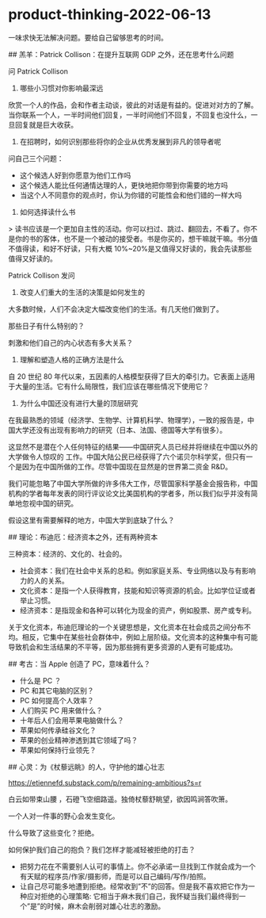 * product-thinking-2022-06-13
:PROPERTIES:
:CUSTOM_ID: product-thinking-2022-06-13
:END:
一味求快无法解决问题。要给自己留够思考的时间。

​## 羔羊：Patrick Collison：在提升互联网 GDP 之外，还在思考什么问题

问 Patrick Collison

1. 哪些小习惯对你影响最深远

欣赏一个人的作品，会和作者主动谈，彼此的对话是有益的。促进对对方的了解。当你联系一个人，一半时间他们回复，一半时间他们不回复，不回复也没什么，一旦回复就是巨大收获。

1. 在招聘时，如何识别那些将你的企业从优秀发展到非凡的领导者呢

问自己三个问题：

- 这个候选人好到你愿意为他们工作吗
- 这个候选人能比任何通情达理的人，更快地把你带到你需要的地方吗
- 当这个人不同意你的观点时，你认为你错的可能性会和他们错的一样大吗

1. 如何选择读什么书

> 读书应该是一个更加自主性的活动。你可以扫过、跳过、翻回去，不看了。你不是你的书的客体，也不是一个被动的接受者。书是你买的，想干嘛就干嘛。书分值不值得读，和好不好读，只有大概 10%~20%是又值得又好读的，我会先读那些值得又好读的。

Patrick Collison 发问

1. 改变人们重大的生活的决策是如何发生的

大多数时候，人们不会决定大幅改变他们的生活。有几天他们做到了。

那些日子有什么特别的？

刺激和他们自己的内心状态有多大关系？

1. 理解和塑造人格的正确方法是什么

自 20 世纪 80 年代以来，五因素的人格模型获得了巨大的牵引力。它表面上适用于大量的生活。它有什么局限性，我们应该在哪些情况下使用它？

1. 为什么中国还没有进行大量的顶层研究

在我最熟悉的领域（经济学、生物学、计算机科学、物理学），一致的报告是，中国大学还没有出现有影响力的研究（日本、法国、德国等大学有很多）。

这显然不是潜在个人任何特征的结果------中国研究人员已经并将继续在中国以外的大学做令人惊叹的 工作。中国大陆公民已经获得了六个诺贝尔科学奖，但只有一个是因为在中国所做的工作。尽管中国现在显然是的世界第二资金 R&D。

我们可能忽略了中国大学所做的许多伟大工作，尽管国家科学基金会报告称，中国机构的学者每年发表的同行评议论文比美国机构的学者多，所以我们似乎并没有简单地忽视中国的研究。

假设这里有需要解释的地方，中国大学到底缺了什么？

​## 理论：布迪厄：经济资本之外，还有两种资本

三种资本：经济的、文化的、社会的。

- 社会资本：我们在社会中关系的总和。例如家庭关系、专业网络以及与有影响力的人的关系。
- 文化资本：是指一个人获得教育，技能和知识等资源的机会。比如学位证或者举止习惯。
- 经济资本：是指现金和各种可以转化为现金的资产，例如股票、房产或专利。

关于文化资本，布迪厄理论的一个关键思想是，文化资本在社会成员之间分布不均。相反，它集中在某些社会群体中，例如上层阶级。文化资本的这种集中有可能导致机会和生活结果的不平等，因为那些拥有更多资源的人更有可能成功。

​## 考古：当 Apple 创造了 PC，意味着什么？

- 什么是 PC ？
- PC 和其它电脑的区别？
- PC 如何提高个人效率？
- 人们购买 PC 用来做什么？
- 十年后人们会用苹果电脑做什么？
- 苹果如何传承硅谷文化？
- 苹果的创业精神渗透到其它领域了吗？
- 苹果如何保持行业领先？

​## 心灵：为《杖藜远眺》的人，守护他的雄心壮志

[[https://etiennefd.substack.com/p/remaining-ambitious?s=r]]

白云如带束山腰 ，石磴飞空细路遥。独倚杖藜舒眺望，欲因鸣涧答吹箫。

一个人对一件事的野心会发生变化。

什么导致了这些变化？拒绝。

如何保护我们自己的抱负？我们怎样才能减轻被拒绝的打击？

- 把努力花在不需要别人认可的事情上。你不必承诺一旦找到工作就会成为一个有天赋的程序员/作家/摄影师，而是可以自己编码/写作/拍照。
- 让自己尽可能多地遭到拒绝。经常收到”不”的回答。但是我不喜欢把它作为一种应对拒绝的心理策略: 它相当于麻木我们自己，我怀疑当我们最终得到一个”是”的时候，麻木会削弱对雄心壮志的激励。
